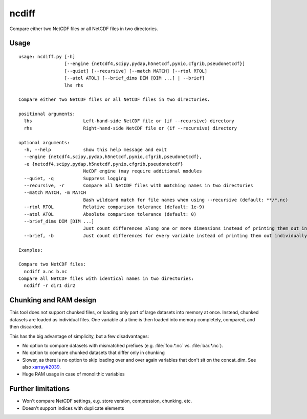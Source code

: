 ncdiff
======
Compare either two NetCDF files or all NetCDF files in two directories.


Usage
-----
::

    usage: ncdiff.py [-h]
                     [--engine {netcdf4,scipy,pydap,h5netcdf,pynio,cfgrib,pseudonetcdf}]
                     [--quiet] [--recursive] [--match MATCH] [--rtol RTOL]
                     [--atol ATOL] [--brief_dims DIM [DIM ...] | --brief]
                     lhs rhs

    Compare either two NetCDF files or all NetCDF files in two directories.

    positional arguments:
      lhs                   Left-hand-side NetCDF file or (if --recursive) directory
      rhs                   Right-hand-side NetCDF file or (if --recursive) directory

    optional arguments:
      -h, --help            show this help message and exit
      --engine {netcdf4,scipy,pydap,h5netcdf,pynio,cfgrib,pseudonetcdf},
      -e {netcdf4,scipy,pydap,h5netcdf,pynio,cfgrib,pseudonetcdf}
                            NeCDF engine (may require additional modules
      --quiet, -q           Suppress logging
      --recursive, -r       Compare all NetCDF files with matching names in two directories
      --match MATCH, -m MATCH
                            Bash wildcard match for file names when using --recursive (default: **/*.nc)
      --rtol RTOL           Relative comparison tolerance (default: 1e-9)
      --atol ATOL           Absolute comparison tolerance (default: 0)
      --brief_dims DIM [DIM ...]
                            Just count differences along one or more dimensions instead of printing them out individually
      --brief, -b           Just count differences for every variable instead of printing them out individually

    Examples:

    Compare two NetCDF files:
      ncdiff a.nc b.nc
    Compare all NetCDF files with identical names in two directories:
      ncdiff -r dir1 dir2


Chunking and RAM design
-----------------------
This tool does not support chunked files, or loading only part of
large datasets into memory at once. Instead, chunked datasets are
loaded as individual files. One variable at a time is then loaded
into memory completely, compared, and then discarded.

This has the big advantage of simplicity, but a few disadvantages:

- No option to compare datasets with mismatched prefixes
  (e.g. :file:`foo.*.nc` vs. :file:`bar.*.nc`).
- No option to compare chunked datasets that differ only in chunking
- Slower, as there is no option to skip loading over and over again
  variables that don't sit on the concat_dim.
  See also `xarray#2039 <https://github.com/pydata/xarray/issues/2039>`_.
- Huge RAM usage in case of monolithic variables


Further limitations
-------------------
- Won't compare NetCDF settings, e.g. store version, compression,
  chunking, etc.
- Doesn't support indices with duplicate elements
